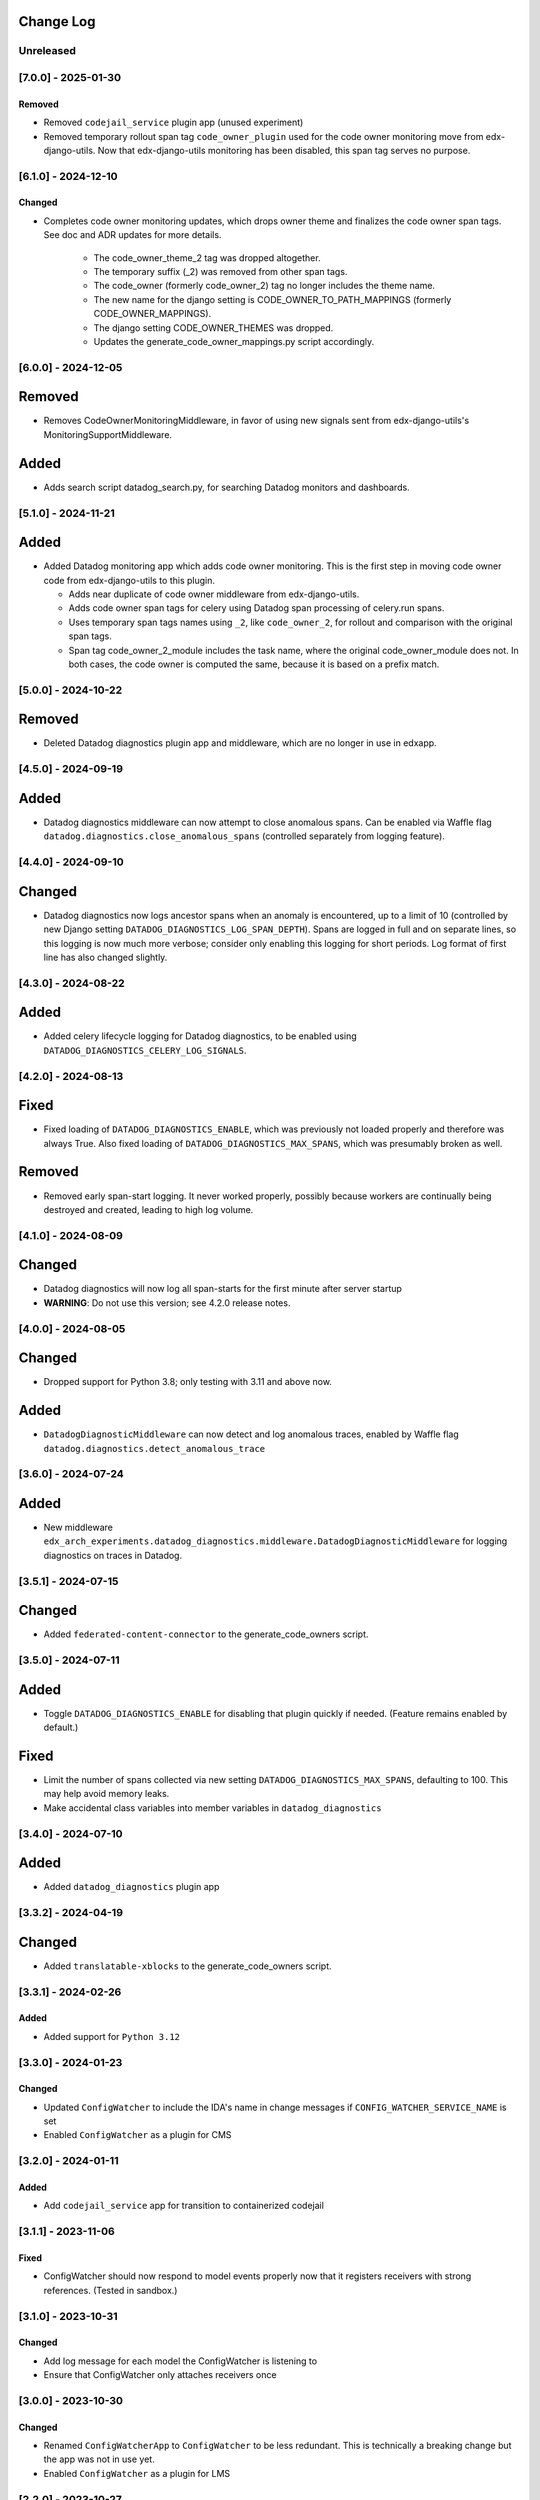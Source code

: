 Change Log
----------

..
   All enhancements and patches to edx_arch_experiments will be documented
   in this file.  It adheres to the structure of https://keepachangelog.com/ ,
   but in reStructuredText instead of Markdown (for ease of incorporation into
   Sphinx documentation and the PyPI description).

   This project adheres to Semantic Versioning (https://semver.org/).

.. There should always be an "Unreleased" section for changes pending release.

Unreleased
~~~~~~~~~~

[7.0.0] - 2025-01-30
~~~~~~~~~~~~~~~~~~~~

Removed
_______
* Removed ``codejail_service`` plugin app (unused experiment)
* Removed temporary rollout span tag ``code_owner_plugin`` used for the code owner monitoring move from edx-django-utils. Now that edx-django-utils monitoring has been disabled, this span tag serves no purpose.

[6.1.0] - 2024-12-10
~~~~~~~~~~~~~~~~~~~~
Changed
_______
* Completes code owner monitoring updates, which drops owner theme and finalizes the code owner span tags. See doc and ADR updates for more details.

    * The code_owner_theme_2 tag was dropped altogether.
    * The temporary suffix (_2) was removed from other span tags.
    * The code_owner (formerly code_owner_2) tag no longer includes the theme name.
    * The new name for the django setting is CODE_OWNER_TO_PATH_MAPPINGS (formerly CODE_OWNER_MAPPINGS).
    * The django setting CODE_OWNER_THEMES was dropped.
    * Updates the generate_code_owner_mappings.py script accordingly.

[6.0.0] - 2024-12-05
~~~~~~~~~~~~~~~~~~~~
Removed
-------
- Removes CodeOwnerMonitoringMiddleware, in favor of using new signals sent from edx-django-utils's MonitoringSupportMiddleware.

Added
-----
* Adds search script datadog_search.py, for searching Datadog monitors and dashboards.

[5.1.0] - 2024-11-21
~~~~~~~~~~~~~~~~~~~~
Added
-----
* Added Datadog monitoring app which adds code owner monitoring. This is the first step in moving code owner code from edx-django-utils to this plugin.

  * Adds near duplicate of code owner middleware from edx-django-utils.
  * Adds code owner span tags for celery using Datadog span processing of celery.run spans.
  * Uses temporary span tags names using ``_2``, like ``code_owner_2``, for rollout and comparison with the original span tags.
  * Span tag code_owner_2_module includes the task name, where the original code_owner_module does not. In both cases, the code owner is computed the same, because it is based on a prefix match.

[5.0.0] - 2024-10-22
~~~~~~~~~~~~~~~~~~~~
Removed
-------
* Deleted Datadog diagnostics plugin app and middleware, which are no longer in use in edxapp.

[4.5.0] - 2024-09-19
~~~~~~~~~~~~~~~~~~~~
Added
-----
* Datadog diagnostics middleware can now attempt to close anomalous spans. Can be enabled via Waffle flag ``datadog.diagnostics.close_anomalous_spans`` (controlled separately from logging feature).

[4.4.0] - 2024-09-10
~~~~~~~~~~~~~~~~~~~~
Changed
-------
* Datadog diagnostics now logs ancestor spans when an anomaly is encountered, up to a limit of 10 (controlled by new Django setting ``DATADOG_DIAGNOSTICS_LOG_SPAN_DEPTH``). Spans are logged in full and on separate lines, so this logging is now much more verbose; consider only enabling this logging for short periods. Log format of first line has also changed slightly.

[4.3.0] - 2024-08-22
~~~~~~~~~~~~~~~~~~~~
Added
-----
* Added celery lifecycle logging for Datadog diagnostics, to be enabled using ``DATADOG_DIAGNOSTICS_CELERY_LOG_SIGNALS``.

[4.2.0] - 2024-08-13
~~~~~~~~~~~~~~~~~~~~
Fixed
-----
* Fixed loading of ``DATADOG_DIAGNOSTICS_ENABLE``, which was previously not loaded properly and therefore was always True. Also fixed loading of ``DATADOG_DIAGNOSTICS_MAX_SPANS``, which was presumably broken as well.

Removed
-------
* Removed early span-start logging. It never worked properly, possibly because workers are continually being destroyed and created, leading to high log volume.

[4.1.0] - 2024-08-09
~~~~~~~~~~~~~~~~~~~~
Changed
-------
* Datadog diagnostics will now log all span-starts for the first minute after server startup
* **WARNING**: Do not use this version; see 4.2.0 release notes.

[4.0.0] - 2024-08-05
~~~~~~~~~~~~~~~~~~~~
Changed
-------
* Dropped support for Python 3.8; only testing with 3.11 and above now.

Added
-----
* ``DatadogDiagnosticMiddleware`` can now detect and log anomalous traces, enabled by Waffle flag ``datadog.diagnostics.detect_anomalous_trace``

[3.6.0] - 2024-07-24
~~~~~~~~~~~~~~~~~~~~
Added
-----
* New middleware ``edx_arch_experiments.datadog_diagnostics.middleware.DatadogDiagnosticMiddleware`` for logging diagnostics on traces in Datadog.

[3.5.1] - 2024-07-15
~~~~~~~~~~~~~~~~~~~~
Changed
-------
* Added ``federated-content-connector`` to the generate_code_owners script.

[3.5.0] - 2024-07-11
~~~~~~~~~~~~~~~~~~~~
Added
-----
* Toggle ``DATADOG_DIAGNOSTICS_ENABLE`` for disabling that plugin quickly if needed. (Feature remains enabled by default.)

Fixed
-----
* Limit the number of spans collected via new setting ``DATADOG_DIAGNOSTICS_MAX_SPANS``, defaulting to 100. This may help avoid memory leaks.
* Make accidental class variables into member variables in ``datadog_diagnostics``

[3.4.0] - 2024-07-10
~~~~~~~~~~~~~~~~~~~~
Added
-----
* Added ``datadog_diagnostics`` plugin app

[3.3.2] - 2024-04-19
~~~~~~~~~~~~~~~~~~~~
Changed
-------
* Added ``translatable-xblocks`` to the generate_code_owners script.


[3.3.1] - 2024-02-26
~~~~~~~~~~~~~~~~~~~~
Added
_______
* Added support for ``Python 3.12``

[3.3.0] - 2024-01-23
~~~~~~~~~~~~~~~~~~~~
Changed
_______
* Updated ``ConfigWatcher`` to include the IDA's name in change messages if ``CONFIG_WATCHER_SERVICE_NAME`` is set
* Enabled ``ConfigWatcher`` as a plugin for CMS

[3.2.0] - 2024-01-11
~~~~~~~~~~~~~~~~~~~~
Added
_____
* Add ``codejail_service`` app for transition to containerized codejail

[3.1.1] - 2023-11-06
~~~~~~~~~~~~~~~~~~~~
Fixed
_____
* ConfigWatcher should now respond to model events properly now that it registers receivers with strong references. (Tested in sandbox.)

[3.1.0] - 2023-10-31
~~~~~~~~~~~~~~~~~~~~

Changed
_______

* Add log message for each model the ConfigWatcher is listening to
* Ensure that ConfigWatcher only attaches receivers once

[3.0.0] - 2023-10-30
~~~~~~~~~~~~~~~~~~~~

Changed
_______

* Renamed ``ConfigWatcherApp`` to ``ConfigWatcher`` to be less redundant. This is technically a breaking change but the app was not in use yet.
* Enabled ``ConfigWatcher`` as a plugin for LMS

[2.2.0] - 2023-10-27
~~~~~~~~~~~~~~~~~~~~

Added
_____

* Add ``edx_arch_experiments.config_watcher`` Django app for monitoring Waffle changes
* Add script to get github action errors
* Add script to republish failed events

[2.1.0] - 2023-10-10
~~~~~~~~~~~~~~~~~~~~

* Add ORA2 to our code owner mapping script.

[2.0.0] - 2023-06-01
~~~~~~~~~~~~~~~~~~~~

* Removes summary hook aside, now in the ai-aside repo

[1.2.0] - 2023-05-08
~~~~~~~~~~~~~~~~~~~~

* Update summary hook to trigger on videos
* Remove text selection data key from summary hook html

[1.1.4] - 2023-04-14
~~~~~~~~~~~~~~~~~~~~

* Add course and block ID to summary hook html

[1.1.3] - 2023-04-05
~~~~~~~~~~~~~~~~~~~~

Fixed
_____

* Removed ``default_app_config`` (deprecated in Django 3)

[1.1.2] - 2023-03-14
~~~~~~~~~~~~~~~~~~~~

* Add "staff only" summary hook flag

[1.1.1] - 2023-03-09
~~~~~~~~~~~~~~~~~~~~

* Revise summary hook HTML

[1.1.0] - 2023-03-08
~~~~~~~~~~~~~~~~~~~~

* Add summary hook xblock aside

[1.0.0] - 2022-10-06
~~~~~~~~~~~~~~~~~~~~

* **Breaking change**: Remove ``kafka_consumer`` package and plugin (migrated to ``edx-event-bus-kafka``)

[0.2.1] - 2022-06-14
~~~~~~~~~~~~~~~~~~~~

* Add new target to Makefile
* Update openedx-events

[0.2.0] - 2022-03-16
~~~~~~~~~~~~~~~~~~~~

* Update consumer to use bridge and signals

[0.1.1] - 2022-03-16
~~~~~~~~~~~~~~~~~~~~

* Fix GitHub actions

[0.1.0] - 2022-02-22
~~~~~~~~~~~~~~~~~~~~~~~~~~~~~~~~~~~~~~~~~~~~~~~~

Added
_____

* First release on PyPI.
